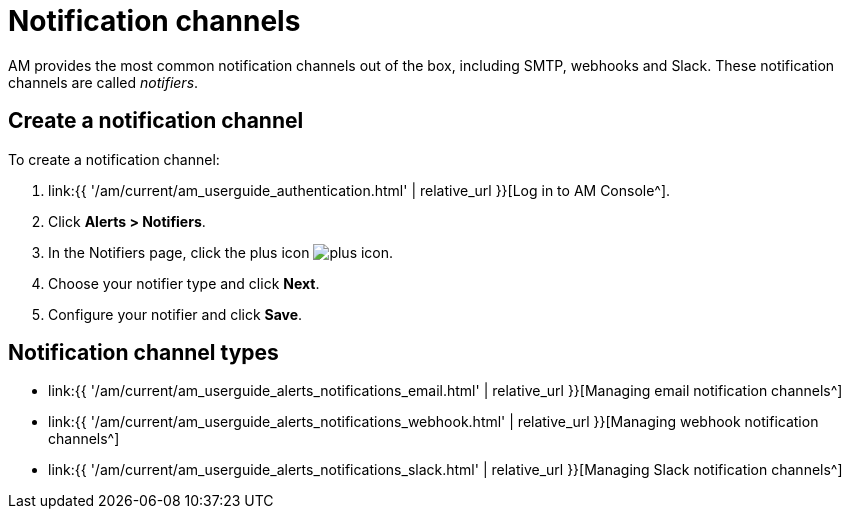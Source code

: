 = Notification channels
:page-sidebar: am_3_x_sidebar
:page-permalink: am/current/am_userguide_alerts_notifications.html
:page-folder: am/user-guide
:page-layout: am

AM provides the most common notification channels out of the box, including SMTP, webhooks and Slack.
These notification channels are called _notifiers_.

== Create a notification channel

To create a notification channel:

. link:{{ '/am/current/am_userguide_authentication.html' | relative_url }}[Log in to AM Console^].
. Click *Alerts > Notifiers*.
. In the Notifiers page, click the plus icon image:{% link images/icons/plus-icon.png %}[role="icon"].
. Choose your notifier type and click *Next*.
. Configure your notifier and click *Save*.

== Notification channel types

- link:{{ '/am/current/am_userguide_alerts_notifications_email.html' | relative_url }}[Managing email notification channels^]
- link:{{ '/am/current/am_userguide_alerts_notifications_webhook.html' | relative_url }}[Managing webhook notification channels^]
- link:{{ '/am/current/am_userguide_alerts_notifications_slack.html' | relative_url }}[Managing Slack notification channels^]
